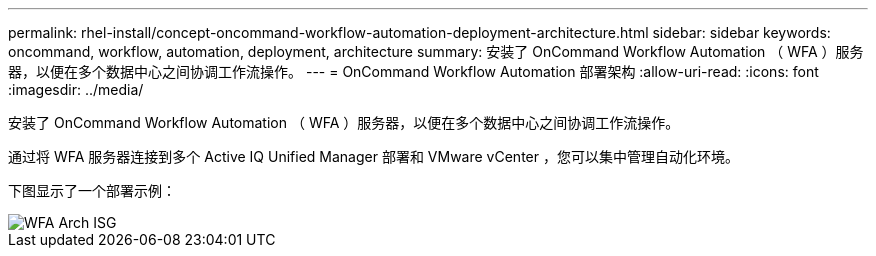 ---
permalink: rhel-install/concept-oncommand-workflow-automation-deployment-architecture.html 
sidebar: sidebar 
keywords: oncommand, workflow, automation, deployment, architecture 
summary: 安装了 OnCommand Workflow Automation （ WFA ）服务器，以便在多个数据中心之间协调工作流操作。 
---
= OnCommand Workflow Automation 部署架构
:allow-uri-read: 
:icons: font
:imagesdir: ../media/


[role="lead"]
安装了 OnCommand Workflow Automation （ WFA ）服务器，以便在多个数据中心之间协调工作流操作。

通过将 WFA 服务器连接到多个 Active IQ Unified Manager 部署和 VMware vCenter ，您可以集中管理自动化环境。

下图显示了一个部署示例：

image::../media/wfa_arch_isg.gif[WFA Arch ISG]
